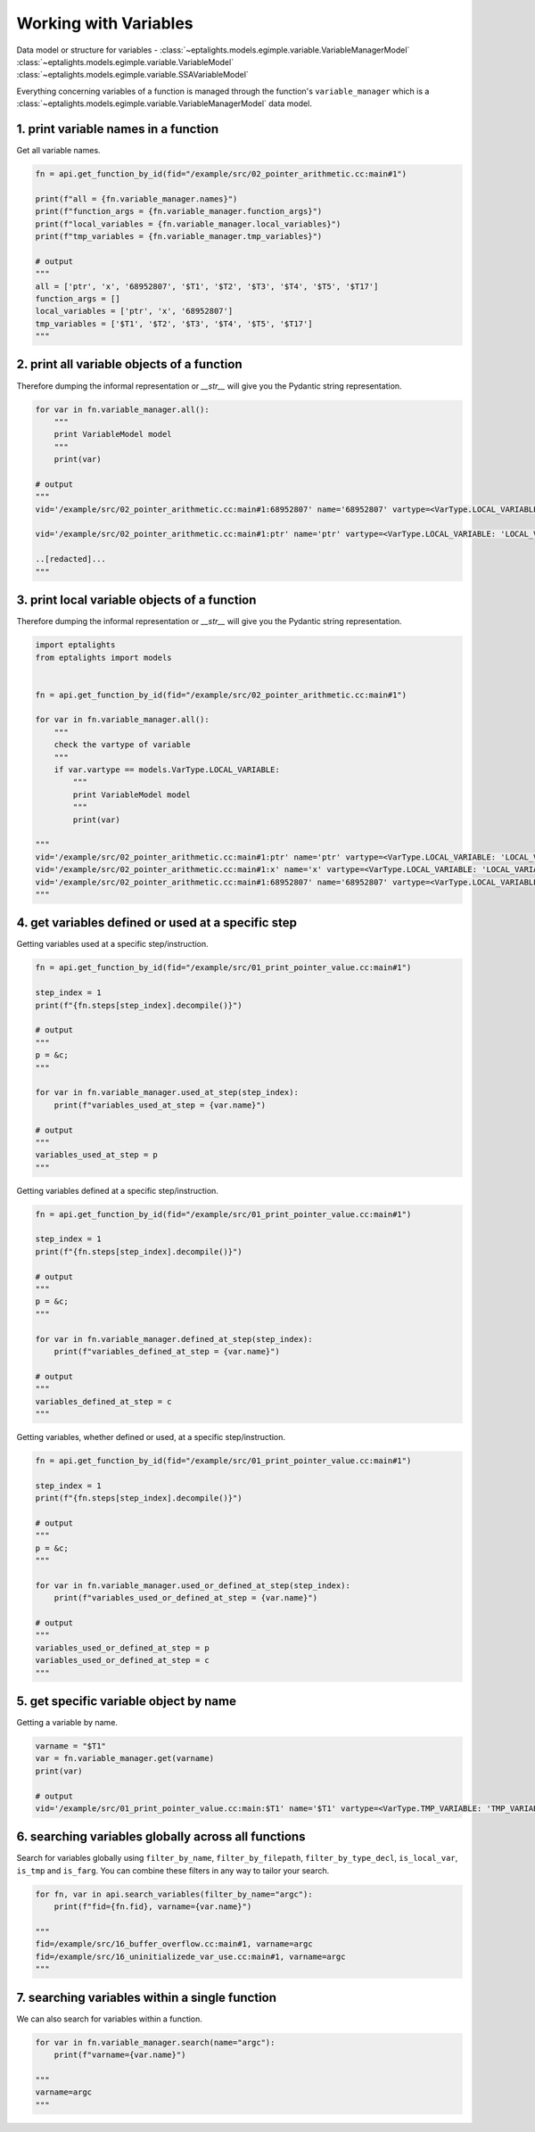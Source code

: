 .. _variables:

Working with Variables
======================

Data model or structure for variables - :class:`~eptalights.models.egimple.variable.VariableManagerModel` :class:`~eptalights.models.egimple.variable.VariableModel` :class:`~eptalights.models.egimple.variable.SSAVariableModel`

Everything concerning variables of a function is managed through the function's ``variable_manager`` which is a :class:`~eptalights.models.egimple.variable.VariableManagerModel` data model.


1. print variable names in a function
-------------------------------------

Get all variable names.

.. code-block:: python

	fn = api.get_function_by_id(fid="/example/src/02_pointer_arithmetic.cc:main#1")

	print(f"all = {fn.variable_manager.names}")
	print(f"function_args = {fn.variable_manager.function_args}")
	print(f"local_variables = {fn.variable_manager.local_variables}")
	print(f"tmp_variables = {fn.variable_manager.tmp_variables}")

	# output
	"""
	all = ['ptr', 'x', '68952807', '$T1', '$T2', '$T3', '$T4', '$T5', '$T17']
	function_args = []
	local_variables = ['ptr', 'x', '68952807']
	tmp_variables = ['$T1', '$T2', '$T3', '$T4', '$T5', '$T17']
	"""


2. print all variable objects of a function
-------------------------------------------

Therefore dumping the informal representation or `__str__` will give you the Pydantic string representation. 

.. code-block:: python

	for var in fn.variable_manager.all():
	    """
	    print VariableModel model
	    """
	    print(var)

	# output
	"""
	vid='/example/src/02_pointer_arithmetic.cc:main#1:68952807' name='68952807' vartype=<VarType.LOCAL_VARIABLE: 'LOCAL_VARIABLE'> unique_ssa_variables={} full_declaration='int 68952807' type_declaration='int' type_props=['integer_type', 'var_decl'] tokenized_type_declaration=TokenizedOperandModel(operand_type=<TokenType.IS_UNDEF: 'IS_UNDEF'>, ssa_name=None, ssa_version=0, variable_name=None, step_index=None, position=0, used_inside_other_tokenized_operand_tokens_at_step={}, current_depth_position=0, tokens=[TokenModel(token_type=<TokenType.IS_UNDEF: 'IS_UNDEF'>, is_base_variable=False, code_name='integer_type', value='int', value_extended=None, discovery_depth=0), TokenModel(token_type=<TokenType.IS_VARIABLE: 'IS_VARIABLE'>, is_base_variable=True, code_name='var_decl', value='68952807_0', value_extended='68952807', discovery_depth=0)]) additional_info={} phi_ssa_variables={}

	vid='/example/src/02_pointer_arithmetic.cc:main#1:ptr' name='ptr' vartype=<VarType.LOCAL_VARIABLE: 'LOCAL_VARIABLE'> unique_ssa_variables={'ptr_13': SSAVariableModel(ssa_name='ptr_13', ssa_version=13, variable_name='ptr', variable_defined_at_steps=[5], variable_used_at_steps=[6, 8, 11], variable_used_in_callsites=[], record_attributes_defined_at_steps={}, record_attributes_used_at_steps={}, used_inside_other_tokenized_operand_tokens_at_step={}, tokenized_operands_defs_at_steps={5: [TokenizedOperandModel(operand_type=<TokenType.IS_UNDEF: 'IS_UNDEF'>, ssa_name='ptr_13', ssa_version=13, variable_name='ptr', step_index=5, position=1, used_inside_other_tokenized_operand_tokens_at_step={}, current_depth_position=0, tokens=[TokenModel(token_type=<TokenType.IS_VARIABLE: 'IS_VARIABLE'>, is_base_variable=True, code_name='ssa_name', value='ptr_13', value_extended='ptr', discovery_depth=0)])]}, tokenized_operands_uses_at_steps={6: [TokenizedOperandModel(operand_type=<TokenType.IS_UNDEF: 'IS_UNDEF'>, ssa_name='ptr_13', ssa_version=13, variable_name='ptr', step_index=6, position=1, used_inside_other_tokenized_operand_tokens_at_step={}, current_depth_position=1, tokens=[TokenModel(token_type=<TokenType.IS_SYMBOL: 'IS_SYMBOL'>, is_base_variable=False, code_name='mem_ref', value='*', value_extended=None, discovery_depth=1), TokenModel(token_type=<TokenType.IS_VARIABLE: 'IS_VARIABLE'>, is_base_variable=True, code_name='ssa_name', value='ptr_13', value_extended='ptr', discovery_depth=1)])], 8: [TokenizedOperandModel(operand_type=<TokenType.IS_UNDEF: 'IS_UNDEF'>, ssa_name='ptr_13', ssa_version=13, variable_name='ptr', step_index=8, position=1, used_inside_other_tokenized_operand_tokens_at_step={}, current_depth_position=0, tokens=[TokenModel(token_type=<TokenType.IS_VARIABLE: 'IS_VARIABLE'>, is_base_variable=True, code_name='ssa_name', value='ptr_13', value_extended='ptr', discovery_depth=0)])], 11: [TokenizedOperandModel(operand_type=<TokenType.IS_UNDEF: 'IS_UNDEF'>, ssa_name='ptr_13', ssa_version=13, variable_name='ptr', step_index=11, position=1, used_inside_other_tokenized_operand_tokens_at_step={}, current_depth_position=0, tokens=[TokenModel(token_type=<TokenType.IS_VARIABLE: 'IS_VARIABLE'>, is_base_variable=True, code_name='ssa_name', value='ptr_13', value_extended='ptr', discovery_depth=0)])]})} full_declaration='int * ptr' type_declaration='int *' type_props=['pointer_type', 'integer_type', 'var_decl'] tokenized_type_declaration=TokenizedOperandModel(operand_type=<TokenType.IS_UNDEF: 'IS_UNDEF'>, ssa_name=None, ssa_version=0, variable_name=None, step_index=None, position=0, used_inside_other_tokenized_operand_tokens_at_step={}, current_depth_position=0, tokens=[TokenModel(token_type=<TokenType.IS_UNDEF: 'IS_UNDEF'>, is_base_variable=False, code_name='integer_type', value='int', value_extended=None, discovery_depth=0), TokenModel(token_type=<TokenType.IS_UNDEF: 'IS_UNDEF'>, is_base_variable=False, code_name='pointer_type', value='*', value_extended=None, discovery_depth=0), TokenModel(token_type=<TokenType.IS_VARIABLE: 'IS_VARIABLE'>, is_base_variable=True, code_name='var_decl', value='ptr_0', value_extended='ptr', discovery_depth=0)]) additional_info={} phi_ssa_variables={}

	..[redacted]...
	"""


3. print local variable objects of a function
---------------------------------------------

Therefore dumping the informal representation or `__str__` will give you the Pydantic string representation. 

.. code-block:: python

	import eptalights
	from eptalights import models


	fn = api.get_function_by_id(fid="/example/src/02_pointer_arithmetic.cc:main#1")

	for var in fn.variable_manager.all():
	    """
	    check the vartype of variable
	    """
	    if var.vartype == models.VarType.LOCAL_VARIABLE:
	        """
	        print VariableModel model
	        """
	        print(var)

	"""
	vid='/example/src/02_pointer_arithmetic.cc:main#1:ptr' name='ptr' vartype=<VarType.LOCAL_VARIABLE: 'LOCAL_VARIABLE'> unique_ssa_variables={'ptr_13': SSAVariableModel(ssa_name='ptr_13', ssa_version=13, variable_name='ptr', variable_defined_at_steps=[5], variable_used_at_steps=[6, 8, 11], variable_used_in_callsites=[], record_attributes_defined_at_steps={}, record_attributes_used_at_steps={}, used_inside_other_tokenized_operand_tokens_at_step={}, tokenized_operands_defs_at_steps={5: [TokenizedOperandModel(operand_type=<TokenType.IS_UNDEF: 'IS_UNDEF'>, ssa_name='ptr_13', ssa_version=13, variable_name='ptr', step_index=5, position=1, used_inside_other_tokenized_operand_tokens_at_step={}, current_depth_position=0, tokens=[TokenModel(token_type=<TokenType.IS_VARIABLE: 'IS_VARIABLE'>, is_base_variable=True, code_name='ssa_name', value='ptr_13', value_extended='ptr', discovery_depth=0)])]}, tokenized_operands_uses_at_steps={6: [TokenizedOperandModel(operand_type=<TokenType.IS_UNDEF: 'IS_UNDEF'>, ssa_name='ptr_13', ssa_version=13, variable_name='ptr', step_index=6, position=1, used_inside_other_tokenized_operand_tokens_at_step={}, current_depth_position=1, tokens=[TokenModel(token_type=<TokenType.IS_SYMBOL: 'IS_SYMBOL'>, is_base_variable=False, code_name='mem_ref', value='*', value_extended=None, discovery_depth=1), TokenModel(token_type=<TokenType.IS_VARIABLE: 'IS_VARIABLE'>, is_base_variable=True, code_name='ssa_name', value='ptr_13', value_extended='ptr', discovery_depth=1)])], 8: [TokenizedOperandModel(operand_type=<TokenType.IS_UNDEF: 'IS_UNDEF'>, ssa_name='ptr_13', ssa_version=13, variable_name='ptr', step_index=8, position=1, used_inside_other_tokenized_operand_tokens_at_step={}, current_depth_position=0, tokens=[TokenModel(token_type=<TokenType.IS_VARIABLE: 'IS_VARIABLE'>, is_base_variable=True, code_name='ssa_name', value='ptr_13', value_extended='ptr', discovery_depth=0)])], 11: [TokenizedOperandModel(operand_type=<TokenType.IS_UNDEF: 'IS_UNDEF'>, ssa_name='ptr_13', ssa_version=13, variable_name='ptr', step_index=11, position=1, used_inside_other_tokenized_operand_tokens_at_step={}, current_depth_position=0, tokens=[TokenModel(token_type=<TokenType.IS_VARIABLE: 'IS_VARIABLE'>, is_base_variable=True, code_name='ssa_name', value='ptr_13', value_extended='ptr', discovery_depth=0)])]})} full_declaration='int * ptr' type_declaration='int *' type_props=['pointer_type', 'integer_type', 'var_decl'] tokenized_type_declaration=TokenizedOperandModel(operand_type=<TokenType.IS_UNDEF: 'IS_UNDEF'>, ssa_name=None, ssa_version=0, variable_name=None, step_index=None, position=0, used_inside_other_tokenized_operand_tokens_at_step={}, current_depth_position=0, tokens=[TokenModel(token_type=<TokenType.IS_UNDEF: 'IS_UNDEF'>, is_base_variable=False, code_name='integer_type', value='int', value_extended=None, discovery_depth=0), TokenModel(token_type=<TokenType.IS_UNDEF: 'IS_UNDEF'>, is_base_variable=False, code_name='pointer_type', value='*', value_extended=None, discovery_depth=0), TokenModel(token_type=<TokenType.IS_VARIABLE: 'IS_VARIABLE'>, is_base_variable=True, code_name='var_decl', value='ptr_0', value_extended='ptr', discovery_depth=0)]) additional_info={} phi_ssa_variables={}
	vid='/example/src/02_pointer_arithmetic.cc:main#1:x' name='x' vartype=<VarType.LOCAL_VARIABLE: 'LOCAL_VARIABLE'> unique_ssa_variables={'x_0': SSAVariableModel(ssa_name='x_0', ssa_version=0, variable_name='x', variable_defined_at_steps=[0, 1, 2, 3, 4], variable_used_at_steps=[5], variable_used_in_callsites=[], record_attributes_defined_at_steps={}, record_attributes_used_at_steps={}, used_inside_other_tokenized_operand_tokens_at_step={}, tokenized_operands_defs_at_steps={0: [TokenizedOperandModel(operand_type=<TokenType.IS_UNDEF: 'IS_UNDEF'>, ssa_name='x_0', ssa_version=0, variable_name='x', step_index=0, position=1, used_inside_other_tokenized_operand_tokens_at_step={}, current_depth_position=1, tokens=[TokenModel(token_type=<TokenType.IS_VARIABLE: 'IS_VARIABLE'>, is_base_variable=True, code_name='var_decl', value='x_0', value_extended='x', discovery_depth=1), TokenModel(token_type=<TokenType.IS_SYMBOL: 'IS_SYMBOL'>, is_base_variable=False, code_name='array_ref', value='[', value_extended=None, discovery_depth=1), TokenModel(token_type=<TokenType.IS_CONSTANT: 'IS_CONSTANT'>, is_base_variable=False, code_name='integer_cst', value='0', value_extended=None, discovery_depth=1), TokenModel(token_type=<TokenType.IS_SYMBOL: 'IS_SYMBOL'>, is_base_variable=False, code_name='array_ref', value=']', value_extended=None, discovery_depth=1)])], 1: [TokenizedOperandModel(operand_type=<TokenType.IS_UNDEF: 'IS_UNDEF'>, ssa_name='x_0', ssa_version=0, variable_name='x', step_index=1, position=1, used_inside_other_tokenized_operand_tokens_at_step={}, current_depth_position=1, tokens=[TokenModel(token_type=<TokenType.IS_VARIABLE: 'IS_VARIABLE'>, is_base_variable=True, code_name='var_decl', value='x_0', value_extended='x', discovery_depth=1), TokenModel(token_type=<TokenType.IS_SYMBOL: 'IS_SYMBOL'>, is_base_variable=False, code_name='array_ref', value='[', value_extended=None, discovery_depth=1), TokenModel(token_type=<TokenType.IS_CONSTANT: 'IS_CONSTANT'>, is_base_variable=False, code_name='integer_cst', value='1', value_extended=None, discovery_depth=1), TokenModel(token_type=<TokenType.IS_SYMBOL: 'IS_SYMBOL'>, is_base_variable=False, code_name='array_ref', value=']', value_extended=None, discovery_depth=1)])], 2: [TokenizedOperandModel(operand_type=<TokenType.IS_UNDEF: 'IS_UNDEF'>, ssa_name='x_0', ssa_version=0, variable_name='x', step_index=2, position=1, used_inside_other_tokenized_operand_tokens_at_step={}, current_depth_position=1, tokens=[TokenModel(token_type=<TokenType.IS_VARIABLE: 'IS_VARIABLE'>, is_base_variable=True, code_name='var_decl', value='x_0', value_extended='x', discovery_depth=1), TokenModel(token_type=<TokenType.IS_SYMBOL: 'IS_SYMBOL'>, is_base_variable=False, code_name='array_ref', value='[', value_extended=None, discovery_depth=1), TokenModel(token_type=<TokenType.IS_CONSTANT: 'IS_CONSTANT'>, is_base_variable=False, code_name='integer_cst', value='2', value_extended=None, discovery_depth=1), TokenModel(token_type=<TokenType.IS_SYMBOL: 'IS_SYMBOL'>, is_base_variable=False, code_name='array_ref', value=']', value_extended=None, discovery_depth=1)])], 3: [TokenizedOperandModel(operand_type=<TokenType.IS_UNDEF: 'IS_UNDEF'>, ssa_name='x_0', ssa_version=0, variable_name='x', step_index=3, position=1, used_inside_other_tokenized_operand_tokens_at_step={}, current_depth_position=1, tokens=[TokenModel(token_type=<TokenType.IS_VARIABLE: 'IS_VARIABLE'>, is_base_variable=True, code_name='var_decl', value='x_0', value_extended='x', discovery_depth=1), TokenModel(token_type=<TokenType.IS_SYMBOL: 'IS_SYMBOL'>, is_base_variable=False, code_name='array_ref', value='[', value_extended=None, discovery_depth=1), TokenModel(token_type=<TokenType.IS_CONSTANT: 'IS_CONSTANT'>, is_base_variable=False, code_name='integer_cst', value='3', value_extended=None, discovery_depth=1), TokenModel(token_type=<TokenType.IS_SYMBOL: 'IS_SYMBOL'>, is_base_variable=False, code_name='array_ref', value=']', value_extended=None, discovery_depth=1)])], 4: [TokenizedOperandModel(operand_type=<TokenType.IS_UNDEF: 'IS_UNDEF'>, ssa_name='x_0', ssa_version=0, variable_name='x', step_index=4, position=1, used_inside_other_tokenized_operand_tokens_at_step={}, current_depth_position=1, tokens=[TokenModel(token_type=<TokenType.IS_VARIABLE: 'IS_VARIABLE'>, is_base_variable=True, code_name='var_decl', value='x_0', value_extended='x', discovery_depth=1), TokenModel(token_type=<TokenType.IS_SYMBOL: 'IS_SYMBOL'>, is_base_variable=False, code_name='array_ref', value='[', value_extended=None, discovery_depth=1), TokenModel(token_type=<TokenType.IS_CONSTANT: 'IS_CONSTANT'>, is_base_variable=False, code_name='integer_cst', value='4', value_extended=None, discovery_depth=1), TokenModel(token_type=<TokenType.IS_SYMBOL: 'IS_SYMBOL'>, is_base_variable=False, code_name='array_ref', value=']', value_extended=None, discovery_depth=1)])]}, tokenized_operands_uses_at_steps={5: [TokenizedOperandModel(operand_type=<TokenType.IS_UNDEF: 'IS_UNDEF'>, ssa_name='x_0', ssa_version=0, variable_name='x', step_index=5, position=1, used_inside_other_tokenized_operand_tokens_at_step={}, current_depth_position=1, tokens=[TokenModel(token_type=<TokenType.IS_SYMBOL: 'IS_SYMBOL'>, is_base_variable=False, code_name='addr_expr', value='&', value_extended=None, discovery_depth=1), TokenModel(token_type=<TokenType.IS_VARIABLE: 'IS_VARIABLE'>, is_base_variable=True, code_name='var_decl', value='x_0', value_extended='x', discovery_depth=1), TokenModel(token_type=<TokenType.IS_SYMBOL: 'IS_SYMBOL'>, is_base_variable=False, code_name='array_ref', value='[', value_extended=None, discovery_depth=1), TokenModel(token_type=<TokenType.IS_CONSTANT: 'IS_CONSTANT'>, is_base_variable=False, code_name='integer_cst', value='2', value_extended=None, discovery_depth=1), TokenModel(token_type=<TokenType.IS_SYMBOL: 'IS_SYMBOL'>, is_base_variable=False, code_name='array_ref', value=']', value_extended=None, discovery_depth=1)])]})} full_declaration='int [ 5 ] x' type_declaration='int [ 5 ]' type_props=['var_decl_array', 'integer_type', 'var_decl'] tokenized_type_declaration=TokenizedOperandModel(operand_type=<TokenType.IS_UNDEF: 'IS_UNDEF'>, ssa_name=None, ssa_version=0, variable_name=None, step_index=None, position=0, used_inside_other_tokenized_operand_tokens_at_step={}, current_depth_position=0, tokens=[TokenModel(token_type=<TokenType.IS_UNDEF: 'IS_UNDEF'>, is_base_variable=False, code_name='integer_type', value='int', value_extended=None, discovery_depth=0), TokenModel(token_type=<TokenType.IS_VARIABLE: 'IS_VARIABLE'>, is_base_variable=True, code_name='var_decl', value='x_0', value_extended='x', discovery_depth=0), TokenModel(token_type=<TokenType.IS_UNDEF: 'IS_UNDEF'>, is_base_variable=False, code_name='var_decl', value='[', value_extended=None, discovery_depth=0), TokenModel(token_type=<TokenType.IS_UNDEF: 'IS_UNDEF'>, is_base_variable=False, code_name='var_decl', value='5', value_extended=None, discovery_depth=0), TokenModel(token_type=<TokenType.IS_UNDEF: 'IS_UNDEF'>, is_base_variable=False, code_name='var_decl', value=']', value_extended=None, discovery_depth=0)]) additional_info={} phi_ssa_variables={}
	vid='/example/src/02_pointer_arithmetic.cc:main#1:68952807' name='68952807' vartype=<VarType.LOCAL_VARIABLE: 'LOCAL_VARIABLE'> unique_ssa_variables={} full_declaration='int 68952807' type_declaration='int' type_props=['integer_type', 'var_decl'] tokenized_type_declaration=TokenizedOperandModel(operand_type=<TokenType.IS_UNDEF: 'IS_UNDEF'>, ssa_name=None, ssa_version=0, variable_name=None, step_index=None, position=0, used_inside_other_tokenized_operand_tokens_at_step={}, current_depth_position=0, tokens=[TokenModel(token_type=<TokenType.IS_UNDEF: 'IS_UNDEF'>, is_base_variable=False, code_name='integer_type', value='int', value_extended=None, discovery_depth=0), TokenModel(token_type=<TokenType.IS_VARIABLE: 'IS_VARIABLE'>, is_base_variable=True, code_name='var_decl', value='68952807_0', value_extended='68952807', discovery_depth=0)]) additional_info={} phi_ssa_variables={}
	"""


4. get variables defined or used at a specific step
---------------------------------------------------

Getting variables used at a specific step/instruction.  

.. code-block:: python

	fn = api.get_function_by_id(fid="/example/src/01_print_pointer_value.cc:main#1")

	step_index = 1
	print(f"{fn.steps[step_index].decompile()}")

	# output
	"""
	p = &c;
	"""

	for var in fn.variable_manager.used_at_step(step_index):
	    print(f"variables_used_at_step = {var.name}")

	# output
	"""
	variables_used_at_step = p
	"""

Getting variables defined at a specific step/instruction. 

.. code-block:: python

	fn = api.get_function_by_id(fid="/example/src/01_print_pointer_value.cc:main#1")

	step_index = 1
	print(f"{fn.steps[step_index].decompile()}")

	# output
	"""
	p = &c;
	"""

	for var in fn.variable_manager.defined_at_step(step_index):
	    print(f"variables_defined_at_step = {var.name}")

	# output
	"""
	variables_defined_at_step = c
	"""

Getting variables, whether defined or used, at a specific step/instruction.  

.. code-block:: python

	fn = api.get_function_by_id(fid="/example/src/01_print_pointer_value.cc:main#1")

	step_index = 1
	print(f"{fn.steps[step_index].decompile()}")

	# output
	"""
	p = &c;
	"""

	for var in fn.variable_manager.used_or_defined_at_step(step_index):
	    print(f"variables_used_or_defined_at_step = {var.name}")

	# output
	"""
	variables_used_or_defined_at_step = p
	variables_used_or_defined_at_step = c
	"""


5. get specific variable object by name
---------------------------------------

Getting a variable by name.  

.. code-block:: python

	varname = "$T1"
	var = fn.variable_manager.get(varname)
	print(var)

	# output
	vid='/example/src/01_print_pointer_value.cc:main:$T1' name='$T1' vartype=<VarType.TMP_VARIABLE: 'TMP_VARIABLE'> unique_ssa_variables={'$T1_1': SSAVariableModel(ssa_name='$T1_1', ssa_version=1, variable_name='$T1', variable_defined_at_steps=[2], variable_used_at_steps=[3], variable_used_in_callsites=['printf_3'], record_attributes_defined_at_steps={}, ..[redacted]...


6. searching variables globally across all functions
----------------------------------------------------

Search for variables globally using ``filter_by_name``, ``filter_by_filepath``, ``filter_by_type_decl``, ``is_local_var``, ``is_tmp`` and ``is_farg``. You can combine these filters in any way to tailor your search.

.. code-block:: python

	for fn, var in api.search_variables(filter_by_name="argc"):
	    print(f"fid={fn.fid}, varname={var.name}")

	"""
	fid=/example/src/16_buffer_overflow.cc:main#1, varname=argc
	fid=/example/src/16_uninitializede_var_use.cc:main#1, varname=argc
	"""


7. searching variables within a single function
-----------------------------------------------

We can also search for variables within a function.

.. code-block:: python

	for var in fn.variable_manager.search(name="argc"):
	    print(f"varname={var.name}")

	"""
	varname=argc
	"""




